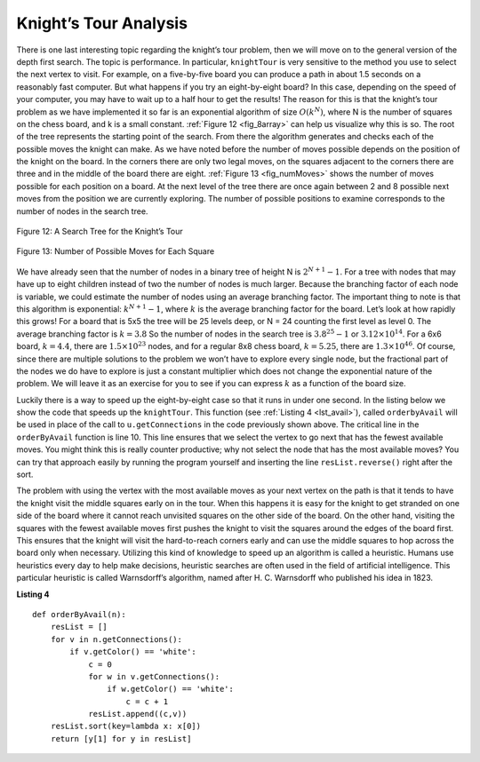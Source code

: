 ..  Copyright (C)  Brad Miller, David Ranum
    This work is licensed under the Creative Commons Attribution-NonCommercial-ShareAlike 4.0 International License. To view a copy of this license, visit http://creativecommons.org/licenses/by-nc-sa/4.0/.


Knight’s Tour Analysis
~~~~~~~~~~~~~~~~~~~~~~

There is one last interesting topic regarding the knight’s tour problem,
then we will move on to the general version of the depth first search.
The topic is performance. In particular, ``knightTour`` is very
sensitive to the method you use to select the next vertex to visit. For
example, on a five-by-five board you can produce a path in about 1.5
seconds on a reasonably fast computer. But what happens if you try an
eight-by-eight board? In this case, depending on the speed of your
computer, you may have to wait up to a half hour to get the results! The
reason for this is that the knight’s tour problem as we have implemented
it so far is an exponential algorithm of size :math:`O(k^N)`, where N
is the number of squares on the chess board, and k is a small constant.
:ref:`Figure 12 <fig_8array>` can help us visualize why this is so. The root of
the tree represents the starting point of the search. From there the
algorithm generates and checks each of the possible moves the knight can
make. As we have noted before the number of moves possible depends on
the position of the knight on the board. In the corners there are only
two legal moves, on the squares adjacent to the corners there are three
and in the middle of the board there are eight. :ref:`Figure 13 <fig_numMoves>`
shows the number of moves possible for each position on a board. At the
next level of the tree there are once again between 2 and 8 possible
next moves from the position we are currently exploring. The number of
possible positions to examine corresponds to the number of nodes in the
search tree.

.. _fig_8array:  

.. figure:: Figures/8arrayTree.png
   :align: center

   Figure 12: A Search Tree for the Knight’s Tour 

.. _fig_numMoves:

.. figure:: Figures/moveCount.png
   :align: center

   Figure 13: Number of Possible Moves for Each Square      



We have already seen that the number of nodes in a binary tree of height
N is :math:`2^{N+1}-1`. For a tree with nodes that may have up to
eight children instead of two the number of nodes is much larger.
Because the branching factor of each node is variable, we could estimate
the number of nodes using an average branching factor. The important
thing to note is that this algorithm is exponential:
:math:`k^{N+1}-1`, where :math:`k` is the average branching factor
for the board. Let’s look at how rapidly this grows! For a board that is
5x5 the tree will be 25 levels deep, or N = 24 counting the first level
as level 0. The average branching factor is :math:`k = 3.8` So the
number of nodes in the search tree is :math:`3.8^{25}-1` or
:math:`3.12 \times 10^{14}`. For a 6x6 board, :math:`k = 4.4`, there
are :math:`1.5
\times 10^{23}` nodes, and for a regular 8x8 chess board,
:math:`k = 5.25`, there are :math:`1.3 \times 10^{46}`. Of course,
since there are multiple solutions to the problem we won’t have to
explore every single node, but the fractional part of the nodes we do
have to explore is just a constant multiplier which does not change the
exponential nature of the problem. We will leave it as an exercise for
you to see if you can express :math:`k` as a function of the board
size.

Luckily there is a way to speed up the eight-by-eight case so that it
runs in under one second. In the listing below we show the code that
speeds up the ``knightTour``. This function (see :ref:`Listing 4 <lst_avail>`), called ``orderbyAvail``
will be used in place of the call to ``u.getConnections`` in the code previously
shown above. The critical line in the
``orderByAvail`` function is line 10. This line ensures that we
select the vertex to go next that has the fewest available moves. You
might think this is really counter productive; why not select the node
that has the most available moves? You can try that approach easily by
running the program yourself and inserting the line
``resList.reverse()`` right after the sort.

The problem with using the vertex with the most available moves as your
next vertex on the path is that it tends to have the knight visit the
middle squares early on in the tour. When this happens it is easy for
the knight to get stranded on one side of the board where it cannot
reach unvisited squares on the other side of the board. On the other
hand, visiting the squares with the fewest available moves first pushes
the knight to visit the squares around the edges of the board first.
This ensures that the knight will visit the hard-to-reach corners early
and can use the middle squares to hop across the board only when
necessary. Utilizing this kind of knowledge to speed up an algorithm is
called a heuristic. Humans use heuristics every day to help make
decisions, heuristic searches are often used in the field of artificial
intelligence. This particular heuristic is called Warnsdorff’s
algorithm, named after H. C. Warnsdorff who published his idea in 1823.

.. _lst_avail:

**Listing 4**

.. highlight:: python
    :linenothreshold: 5

::

    def orderByAvail(n):
        resList = []
        for v in n.getConnections():
            if v.getColor() == 'white':
                c = 0
                for w in v.getConnections():
                    if w.getColor() == 'white':
                        c = c + 1
                resList.append((c,v))
        resList.sort(key=lambda x: x[0])
        return [y[1] for y in resList]   


.. highlight:: python
    :linenothreshold: 500
    


